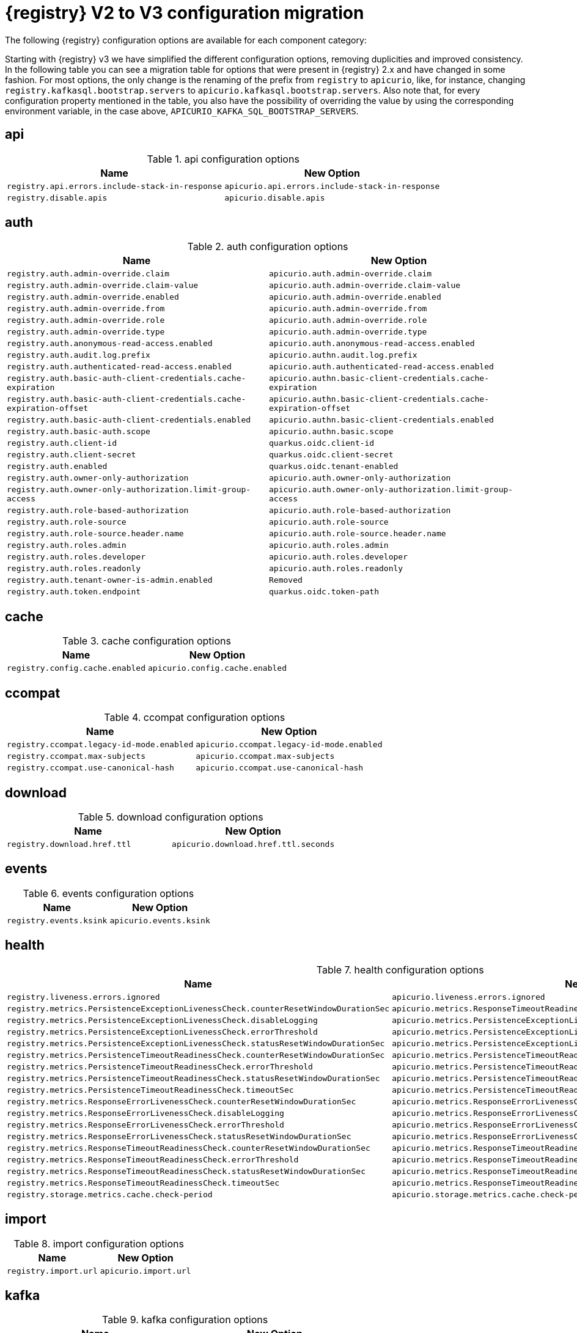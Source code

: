 [id="migration-table_{context}"]
= {registry} V2 to V3 configuration migration

The following {registry} configuration options are available for each component category:

Starting with {registry} v3 we have simplified the different configuration options, removing duplicities and improved consistency.
In the following table you can see a migration table for options that were present in {registry} 2.x and have changed in some fashion.
For most options, the only change is the renaming of the prefix from `registry` to `apicurio`, like, for instance, changing `registry.kafkasql.bootstrap.servers` to `apicurio.kafkasql.bootstrap.servers`.
Also note that, for every configuration property mentioned in the table, you also have the possibility of overriding the value by using the corresponding environment variable, in the case above, `APICURIO_KAFKA_SQL_BOOTSTRAP_SERVERS`.

== api
.api configuration options
[.table-expandable,width="100%",cols="2,2",options="header"]
|===
|Name
|New Option
|`registry.api.errors.include-stack-in-response`
|`apicurio.api.errors.include-stack-in-response`
|`registry.disable.apis`
|`apicurio.disable.apis`
|===

== auth
.auth configuration options
[.table-expandable,width="100%",cols="2,2",options="header"]
|===
|Name
|New Option
|`registry.auth.admin-override.claim`
|`apicurio.auth.admin-override.claim`
|`registry.auth.admin-override.claim-value`
|`apicurio.auth.admin-override.claim-value`
|`registry.auth.admin-override.enabled`
|`apicurio.auth.admin-override.enabled`
|`registry.auth.admin-override.from`
|`apicurio.auth.admin-override.from`
|`registry.auth.admin-override.role`
|`apicurio.auth.admin-override.role`
|`registry.auth.admin-override.type`
|`apicurio.auth.admin-override.type`
|`registry.auth.anonymous-read-access.enabled`
|`apicurio.auth.anonymous-read-access.enabled`
|`registry.auth.audit.log.prefix`
|`apicurio.authn.audit.log.prefix`
|`registry.auth.authenticated-read-access.enabled`
|`apicurio.auth.authenticated-read-access.enabled`
|`registry.auth.basic-auth-client-credentials.cache-expiration`
|`apicurio.authn.basic-client-credentials.cache-expiration`
|`registry.auth.basic-auth-client-credentials.cache-expiration-offset`
|`apicurio.authn.basic-client-credentials.cache-expiration-offset`
|`registry.auth.basic-auth-client-credentials.enabled`
|`apicurio.authn.basic-client-credentials.enabled`
|`registry.auth.basic-auth.scope`
|`apicurio.authn.basic.scope`
|`registry.auth.client-id`
|`quarkus.oidc.client-id`
|`registry.auth.client-secret`
|`quarkus.oidc.client-secret`
|`registry.auth.enabled`
|`quarkus.oidc.tenant-enabled`
|`registry.auth.owner-only-authorization`
|`apicurio.auth.owner-only-authorization`
|`registry.auth.owner-only-authorization.limit-group-access`
|`apicurio.auth.owner-only-authorization.limit-group-access`
|`registry.auth.role-based-authorization`
|`apicurio.auth.role-based-authorization`
|`registry.auth.role-source`
|`apicurio.auth.role-source`
|`registry.auth.role-source.header.name`
|`apicurio.auth.role-source.header.name`
|`registry.auth.roles.admin`
|`apicurio.auth.roles.admin`
|`registry.auth.roles.developer`
|`apicurio.auth.roles.developer`
|`registry.auth.roles.readonly`
|`apicurio.auth.roles.readonly`
|`registry.auth.tenant-owner-is-admin.enabled`
|`Removed`
|`registry.auth.token.endpoint`
|`quarkus.oidc.token-path`
|===

== cache
.cache configuration options
[.table-expandable,width="100%",cols="2,2",options="header"]
|===
|Name
|New Option
|`registry.config.cache.enabled`
|`apicurio.config.cache.enabled`
|===

== ccompat
.ccompat configuration options
[.table-expandable,width="100%",cols="2,2",options="header"]
|===
|Name
|New Option
|`registry.ccompat.legacy-id-mode.enabled`
|`apicurio.ccompat.legacy-id-mode.enabled`
|`registry.ccompat.max-subjects`
|`apicurio.ccompat.max-subjects`
|`registry.ccompat.use-canonical-hash`
|`apicurio.ccompat.use-canonical-hash`
|===

== download
.download configuration options
[.table-expandable,width="100%",cols="2,2",options="header"]
|===
|Name
|New Option
|`registry.download.href.ttl`
|`apicurio.download.href.ttl.seconds`
|===

== events
.events configuration options
[.table-expandable,width="100%",cols="2,2",options="header"]
|===
|Name
|New Option
|`registry.events.ksink`
|`apicurio.events.ksink`
|===

== health
.health configuration options
[.table-expandable,width="100%",cols="2,2",options="header"]
|===
|Name
|New Option
|`registry.liveness.errors.ignored`
|`apicurio.liveness.errors.ignored`
|`registry.metrics.PersistenceExceptionLivenessCheck.counterResetWindowDurationSec`
|`apicurio.metrics.ResponseTimeoutReadinessCheck.counterResetWindowDuration.seconds`
|`registry.metrics.PersistenceExceptionLivenessCheck.disableLogging`
|`apicurio.metrics.PersistenceExceptionLivenessCheck.logging.disabled`
|`registry.metrics.PersistenceExceptionLivenessCheck.errorThreshold`
|`apicurio.metrics.PersistenceExceptionLivenessCheck.errorThreshold`
|`registry.metrics.PersistenceExceptionLivenessCheck.statusResetWindowDurationSec`
|`apicurio.metrics.PersistenceExceptionLivenessCheck.statusResetWindowDuration.seconds`
|`registry.metrics.PersistenceTimeoutReadinessCheck.counterResetWindowDurationSec`
|`apicurio.metrics.PersistenceTimeoutReadinessCheck.counterResetWindowDuration.seconds`
|`registry.metrics.PersistenceTimeoutReadinessCheck.errorThreshold`
|`apicurio.metrics.PersistenceTimeoutReadinessCheck.errorThreshold`
|`registry.metrics.PersistenceTimeoutReadinessCheck.statusResetWindowDurationSec`
|`apicurio.metrics.PersistenceTimeoutReadinessCheck.statusResetWindowDuration.seconds`
|`registry.metrics.PersistenceTimeoutReadinessCheck.timeoutSec`
|`apicurio.metrics.PersistenceTimeoutReadinessCheck.timeout.seconds`
|`registry.metrics.ResponseErrorLivenessCheck.counterResetWindowDurationSec`
|`apicurio.metrics.ResponseErrorLivenessCheck.counterResetWindowDuration.seconds`
|`registry.metrics.ResponseErrorLivenessCheck.disableLogging`
|`apicurio.metrics.ResponseErrorLivenessCheck.logging.disabled`
|`registry.metrics.ResponseErrorLivenessCheck.errorThreshold`
|`apicurio.metrics.ResponseErrorLivenessCheck.errorThreshold`
|`registry.metrics.ResponseErrorLivenessCheck.statusResetWindowDurationSec`
|`apicurio.metrics.ResponseErrorLivenessCheck.statusResetWindowDuration.seconds`
|`registry.metrics.ResponseTimeoutReadinessCheck.counterResetWindowDurationSec`
|`apicurio.metrics.ResponseTimeoutReadinessCheck.counterResetWindowDuration.seconds`
|`registry.metrics.ResponseTimeoutReadinessCheck.errorThreshold`
|`apicurio.metrics.ResponseTimeoutReadinessCheck.errorThreshold`
|`registry.metrics.ResponseTimeoutReadinessCheck.statusResetWindowDurationSec`
|`apicurio.metrics.ResponseTimeoutReadinessCheck.statusResetWindowDuration.seconds`
|`registry.metrics.ResponseTimeoutReadinessCheck.timeoutSec`
|`apicurio.metrics.ResponseTimeoutReadinessCheck.timeout.seconds`
|`registry.storage.metrics.cache.check-period`
|`apicurio.storage.metrics.cache.check-period.ms`
|===

== import
.import configuration options
[.table-expandable,width="100%",cols="2,2",options="header"]
|===
|Name
|New Option
|`registry.import.url`
|`apicurio.import.url`
|===

== kafka
.kafka configuration options
[.table-expandable,width="100%",cols="2,2",options="header"]
|===
|Name
|New Option
|`registry.events.kafka.topic`
|`Removed`
|`registry.events.kafka.topic-partition`
|`Removed`
|===

== limits
.limits configuration options
[.table-expandable,width="100%",cols="2,2",options="header"]
|===
|Name
|New Option
|`registry.limits.config.max-artifact-labels`
|`apicurio.limits.config.max-artifact-labels`
|`registry.limits.config.max-artifact-properties`
|`apicurio.limits.config.max-artifact-properties`
|`registry.limits.config.max-artifacts`
|`apicurio.limits.config.max-artifact`
|`registry.limits.config.max-description-length`
|`apicurio.limits.config.max-description-length`
|`registry.limits.config.max-label-size`
|`apicurio.limits.config.max-label-size`
|`registry.limits.config.max-name-length`
|`apicurio.limits.config.max-name-length`
|`registry.limits.config.max-property-key-size`
|`apicurio.limits.config.max-property-key-size`
|`registry.limits.config.max-property-value-size`
|`apicurio.limits.config.max-property-value-size`
|`registry.limits.config.max-requests-per-second`
|`apicurio.limits.config.max-requests-per-second`
|`registry.limits.config.max-schema-size-bytes`
|`apicurio.limits.config.max-schema-size-bytes`
|`registry.limits.config.max-total-schemas`
|`apicurio.limits.config.max-total-schemas`
|`registry.limits.config.max-versions-per-artifact`
|`apicurio.limits.config.max-versions-per-artifact`
|`registry.storage.metrics.cache.max-size`
|`apicurio.storage.metrics.cache.max-size`
|===

== redirects
.redirects configuration options
[.table-expandable,width="100%",cols="2,2",options="header"]
|===
|Name
|New Option
|`registry.enable-redirects`
|`apicurio.redirects.enabled`
|`registry.redirects`
|`apicurio.redirects`
|`registry.url.override.host`
|`apicurio.url.override.host`
|`registry.url.override.port`
|`apicurio.url.override.port`
|===

== rest
.rest configuration options
[.table-expandable,width="100%",cols="2,2",options="header"]
|===
|Name
|New Option
|`registry.rest.artifact.deletion.enabled`
|`apicurio.rest.artifact.deletion.enabled`
|`registry.rest.artifact.download.maxSize`
|`apicurio.rest.artifact.download.maxSize.bytes`
|`registry.rest.artifact.download.skipSSLValidation`
|`apicurio.rest.artifact.download.sslValidation.disabled`
|===

== store
.store configuration options
[.table-expandable,width="100%",cols="2,2",options="header"]
|===
|Name
|New Option
|`artifacts.skip.disabled.latest`
|`artifacts.skip.disabled.latest`
|`registry.sql.init`
|`apicurio.sql.init`
|===

== ui
.ui configuration options
[.table-expandable,width="100%",cols="2,2",options="header"]
|===
|Name
|New Option
|`registry.ui.config.auth.oidc.client-id`
|`apicurio.ui.auth.oidc.client-id`
|`registry.ui.config.auth.oidc.redirect-url`
|`apicurio.ui.auth.oidc.redirect-uri`
|`registry.ui.config.auth.oidc.url`
|`quarkus.oidc.auth-server-url`
|`registry.ui.config.uiContextPath`
|`apicurio.ui.contextPath`
|`registry.ui.features.readOnly`
|`apicurio.ui.features.read-only.enabled`
|`registry.ui.features.settings`
|`apicurio.ui.features.settings`
|===